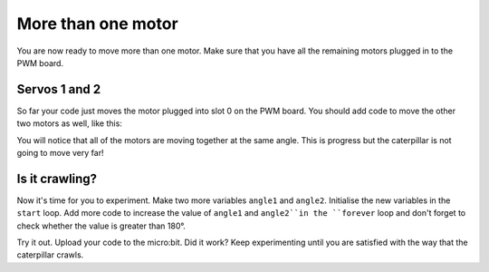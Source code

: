********************
More than one motor
********************
You are now ready to move more than one motor. Make sure that you have all the remaining motors plugged in to the PWM board.

--------------
Servos 1 and 2
--------------
So far your code just moves the motor plugged into slot 0 on the PWM board. You should add code to move the other two motors as well, like this:

.. image:: pictures/123.png
  :scale: 60%

You will notice that all of the motors are moving together at the same angle. This is progress but the caterpillar is not going to move very far!

----------------
Is it crawling?
----------------
Now it's time for you to experiment. Make two more variables ``angle1`` and ``angle2``. Initialise the new variables in the ``start`` loop. Add more code to increase the value of ``angle1`` and ``angle2``in the ``forever`` loop and don't forget to check whether the value is greater than 180°.

.. image:: pictures/asynchronous.png
  :scale: 60%

Try it out. Upload your code to the micro:bit. Did it work? Keep experimenting until you are satisfied with the way that the caterpillar crawls.
